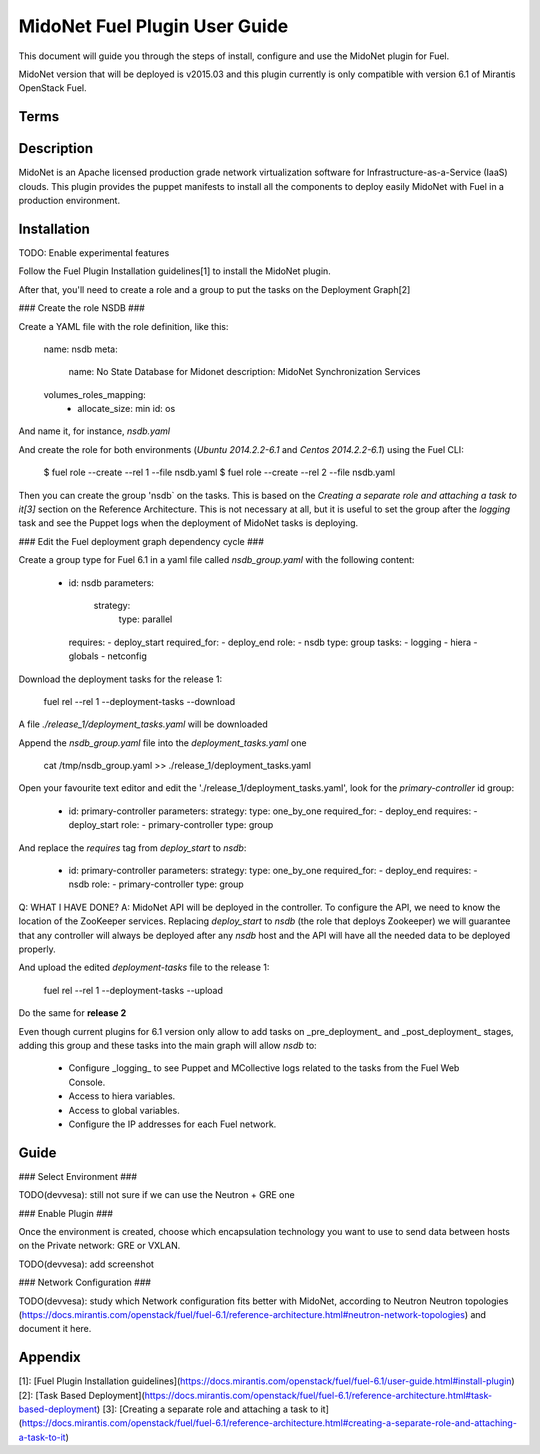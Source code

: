 MidoNet Fuel Plugin User Guide
==============================

This document will guide you through the steps of install, configure and use the
MidoNet plugin for Fuel.

MidoNet version that will be deployed is v2015.03 and this plugin currently is
only compatible with version 6.1 of Mirantis OpenStack Fuel.

Terms
-----

Description
-----------

MidoNet is an Apache licensed production grade network virtualization software
for Infrastructure-as-a-Service (IaaS) clouds. This plugin provides the puppet
manifests to install all the components to deploy easily MidoNet with Fuel in a
production environment.

Installation
------------

TODO: Enable experimental features

Follow the Fuel Plugin Installation guidelines[1] to install the MidoNet plugin.

After that, you'll need to create a role and a group to put the tasks on the
Deployment Graph[2]

### Create the role NSDB ###

Create a YAML file with the role definition, like this:


        name: nsdb
        meta:
          name: No State Database for Midonet
          description: MidoNet Synchronization Services
        volumes_roles_mapping:
          - allocate_size: min
            id: os

And name it, for instance, `nsdb.yaml`

And create the role for both environments (`Ubuntu 2014.2.2-6.1` and  `Centos
2014.2.2-6.1`) using the Fuel CLI:

        $ fuel role --create --rel 1 --file nsdb.yaml
        $ fuel role --create --rel 2 --file nsdb.yaml

Then you can create the group 'nsdb` on the tasks. This is based on the
*Creating a separate role and attaching a task to it[3]*  section on the
Reference Architecture. This is not necessary at all, but it is useful to set
the group after the *logging* task and see the Puppet logs when the deployment
of MidoNet tasks is deploying.

### Edit the Fuel deployment graph dependency cycle ###

Create a group type for Fuel 6.1 in a yaml file called `nsdb_group.yaml` with
the following content:


        - id: nsdb
          parameters:
            strategy:
              type: parallel
          requires:
          - deploy_start
          required_for:
          - deploy_end
          role:
          - nsdb
          type: group
          tasks:
          - logging
          - hiera
          - globals
          - netconfig


Download the deployment tasks for the release 1:

        fuel rel --rel 1 --deployment-tasks --download

A file `./release_1/deployment_tasks.yaml` will be downloaded

Append the `nsdb_group.yaml` file into the `deployment_tasks.yaml` one

        cat /tmp/nsdb_group.yaml >> ./release_1/deployment_tasks.yaml

Open your favourite text editor and edit the
'./release_1/deployment_tasks.yaml', look for the `primary-controller` id group:

        - id: primary-controller
          parameters:
          strategy:
          type: one_by_one
          required_for:
          - deploy_end
          requires:
          - deploy_start
          role:
          - primary-controller
          type: group

And replace the `requires` tag from `deploy_start` to `nsdb`:

        - id: primary-controller
          parameters:
          strategy:
          type: one_by_one
          required_for:
          - deploy_end
          requires:
          - nsdb
          role:
          - primary-controller
          type: group

Q: WHAT I HAVE DONE?
A: MidoNet API will be deployed in the controller. To configure the API, we need
to know the location of the ZooKeeper services. Replacing `deploy_start` to
`nsdb` (the role that deploys Zookeeper) we will guarantee that any controller
will always be deployed after any `nsdb` host and the API will have all the
needed data to be deployed properly.

And upload the edited `deployment-tasks` file to the release 1:

        fuel rel --rel 1 --deployment-tasks --upload

Do the same for **release 2**

Even though current plugins for 6.1 version only allow to add tasks on
_pre\_deployment_ and _post_deployment_ stages, adding this group and these
tasks into the main graph will allow `nsdb` to:

 * Configure _logging_ to see Puppet and MCollective logs related to the tasks
   from the Fuel Web Console.
 * Access to hiera variables.
 * Access to global variables.
 * Configure the IP addresses for each Fuel network.

Guide
-----

### Select Environment ###

TODO(devvesa): still not sure if we can use the Neutron + GRE one

### Enable Plugin ###

Once the environment is created, choose which encapsulation technology you want
to use to send data between hosts on the Private network: GRE or VXLAN.

TODO(devvesa): add screenshot

### Network Configuration ###

TODO(devvesa): study which Network configuration fits better with MidoNet,
according to Neutron Neutron topologies
(https://docs.mirantis.com/openstack/fuel/fuel-6.1/reference-architecture.html#neutron-network-topologies)
and document it here.

Appendix
--------

[1]: [Fuel Plugin Installation guidelines](https://docs.mirantis.com/openstack/fuel/fuel-6.1/user-guide.html#install-plugin)
[2]: [Task Based Deployment](https://docs.mirantis.com/openstack/fuel/fuel-6.1/reference-architecture.html#task-based-deployment)
[3]: [Creating a separate role and attaching a task to
it](https://docs.mirantis.com/openstack/fuel/fuel-6.1/reference-architecture.html#creating-a-separate-role-and-attaching-a-task-to-it)
